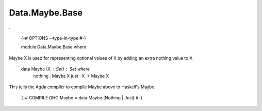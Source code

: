 ***************
Data.Maybe.Base
***************
.

  {-# OPTIONS --type-in-type #-}

  module Data.Maybe.Base where

Maybe X is used for representing optional values of X by adding an extra
nothing value to X.

  data Maybe (X : Set) : Set where
    nothing : Maybe X
    just : X -> Maybe X

This tells the Agda compiler to compile Maybe above to Haskell's Maybe.

  {-# COMPILE GHC Maybe = data Maybe (Nothing | Just) #-}
